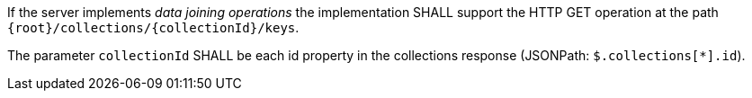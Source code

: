 [requirement,type="general",id="/req/core/collections-collectionid-keys-op",label="/req/core/collections-collectionid-keys-op",obligation="requirement"]
[[req_core_collections-collectionid-keys-op]]
====
[.component,class=part]
--
If the server implements __data joining operations__ the implementation SHALL support the HTTP GET operation at the path `{root}/collections/{collectionId}/keys`.
--

[.component,class=part]
--
The parameter `collectionId` SHALL be each id property in the collections response (JSONPath: `$.collections[*].id`).
--
====